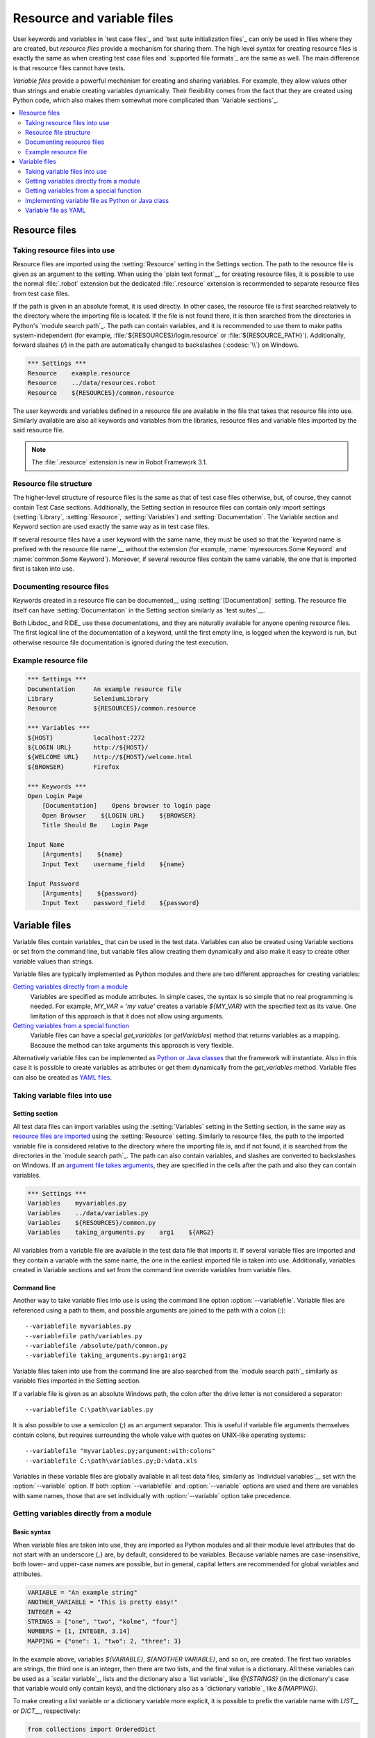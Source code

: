 Resource and variable files
===========================

User keywords and variables in `test case files`_ and `test suite
initialization files`_ can only be used in files where they are
created, but *resource files* provide a mechanism for sharing them.
The high level syntax for creating resource files is exactly the same
as when creating test case files and `supported file formats`_ are the same
as well. The main difference is that resource files cannot have tests.

*Variable files* provide a powerful mechanism for creating and sharing
variables. For example, they allow values other than strings and
enable creating variables dynamically. Their flexibility comes from
the fact that they are created using Python code, which also makes
them somewhat more complicated than `Variable sections`_.

.. contents::
   :depth: 2
   :local:

Resource files
--------------

Taking resource files into use
~~~~~~~~~~~~~~~~~~~~~~~~~~~~~~

Resource files are imported using the :setting:`Resource` setting in the
Settings section. The path to the resource file is given as an argument
to the setting. When using the `plain text format`__ for creating resource
files, it is possible to use the normal :file:`.robot` extension but the
dedicated :file:`.resource` extension is recommended to separate resource
files from test case files.

__ `Supported file formats`_

If the path is given in an absolute format, it is used directly. In other
cases, the resource file is first searched relatively to the directory
where the importing file is located. If the file is not found there,
it is then searched from the directories in Python's `module search path`_.
The path can contain variables, and it is recommended to use them to make paths
system-independent (for example, :file:`${RESOURCES}/login.resource` or
:file:`${RESOURCE_PATH}`). Additionally, forward slashes (`/`) in the path
are automatically changed to backslashes (:codesc:`\\`) on Windows.

.. sourcecode:: robotframework

   *** Settings ***
   Resource    example.resource
   Resource    ../data/resources.robot
   Resource    ${RESOURCES}/common.resource

The user keywords and variables defined in a resource file are
available in the file that takes that resource file into
use. Similarly available are also all keywords and variables from the
libraries, resource files and variable files imported by the said
resource file.

.. note:: The :file:`.resource` extension is new in Robot Framework 3.1.

Resource file structure
~~~~~~~~~~~~~~~~~~~~~~~

The higher-level structure of resource files is the same as that of
test case files otherwise, but, of course, they cannot contain Test
Case sections. Additionally, the Setting section in resource files can
contain only import settings (:setting:`Library`, :setting:`Resource`,
:setting:`Variables`) and :setting:`Documentation`. The Variable section and
Keyword section are used exactly the same way as in test case files.

If several resource files have a user keyword with the same name, they
must be used so that the `keyword name is prefixed with the resource
file name`__ without the extension (for example, :name:`myresources.Some
Keyword` and :name:`common.Some Keyword`). Moreover, if several resource
files contain the same variable, the one that is imported first is
taken into use.

__ `Handling keywords with same names`_

Documenting resource files
~~~~~~~~~~~~~~~~~~~~~~~~~~

Keywords created in a resource file can be documented__ using
:setting:`[Documentation]` setting. The resource file itself can have
:setting:`Documentation` in the Setting section similarly as
`test suites`__.

Both Libdoc_ and RIDE_ use these documentations, and they
are naturally available for anyone opening resource files.  The
first logical line of the documentation of a keyword, until the first
empty line, is logged when the keyword is run, but otherwise resource
file documentation is ignored during the test execution.

__ `User keyword name and documentation`_
__ `Test suite name and documentation`_

Example resource file
~~~~~~~~~~~~~~~~~~~~~

.. sourcecode:: robotframework

   *** Settings ***
   Documentation     An example resource file
   Library           SeleniumLibrary
   Resource          ${RESOURCES}/common.resource

   *** Variables ***
   ${HOST}           localhost:7272
   ${LOGIN URL}      http://${HOST}/
   ${WELCOME URL}    http://${HOST}/welcome.html
   ${BROWSER}        Firefox

   *** Keywords ***
   Open Login Page
       [Documentation]    Opens browser to login page
       Open Browser    ${LOGIN URL}    ${BROWSER}
       Title Should Be    Login Page

   Input Name
       [Arguments]    ${name}
       Input Text    username_field    ${name}

   Input Password
       [Arguments]    ${password}
       Input Text    password_field    ${password}

Variable files
--------------

Variable files contain variables_ that can be used in the test
data. Variables can also be created using Variable sections or set from
the command line, but variable files allow creating them dynamically
and also make it easy to create other variable values than strings.

Variable files are typically implemented as Python modules and there are
two different approaches for creating variables:

`Getting variables directly from a module`_
   Variables are specified as module attributes. In simple cases, the
   syntax is so simple that no real programming is needed. For example,
   `MY_VAR = 'my value'` creates a variable `${MY_VAR}` with the specified
   text as its value. One limitation of this approach is that it does
   not allow using arguments.

`Getting variables from a special function`_
   Variable files can have a special `get_variables`
   (or `getVariables`) method that returns variables as a mapping.
   Because the method can take arguments this approach is very flexible.

Alternatively variable files can be implemented as `Python or Java classes`__
that the framework will instantiate. Also in this case it is possible to create
variables as attributes or get them dynamically from the `get_variables`
method. Variable files can also be created as `YAML files`__.

__ `Implementing variable file as Python or Java class`_
__ `Variable file as YAML`_

Taking variable files into use
~~~~~~~~~~~~~~~~~~~~~~~~~~~~~~

Setting section
'''''''''''''''

All test data files can import variables using the
:setting:`Variables` setting in the Setting section, in the same way as
`resource files are imported`__ using the :setting:`Resource`
setting. Similarly to resource files, the path to the imported
variable file is considered relative to the directory where the
importing file is, and if not found, it is searched from the
directories in the `module search path`_. The path can also contain variables,
and slashes are converted to backslashes on Windows. If an `argument file takes
arguments`__, they are specified in the cells after the path and also they
can contain variables.

__ `Taking resource files into use`_
__ `Getting variables from a special function`_

.. sourcecode:: robotframework

   *** Settings ***
   Variables    myvariables.py
   Variables    ../data/variables.py
   Variables    ${RESOURCES}/common.py
   Variables    taking_arguments.py    arg1    ${ARG2}

All variables from a variable file are available in the test data file
that imports it. If several variable files are imported and they
contain a variable with the same name, the one in the earliest imported file is
taken into use. Additionally, variables created in Variable sections and
set from the command line override variables from variable files.

Command line
''''''''''''

Another way to take variable files into use is using the command line option
:option:`--variablefile`. Variable files are referenced using a path to them,
and possible arguments are joined to the path with a colon (`:`)::

   --variablefile myvariables.py
   --variablefile path/variables.py
   --variablefile /absolute/path/common.py
   --variablefile taking_arguments.py:arg1:arg2

Variable files taken into use from the
command line are also searched from the `module search path`_ similarly as
variable files imported in the Setting section.

If a variable file is given as an absolute Windows path, the colon after the
drive letter is not considered a separator::

   --variablefile C:\path\variables.py

It is also possible to use a semicolon
(`;`) as an argument separator. This is useful if variable file arguments
themselves contain colons, but requires surrounding the whole value with
quotes on UNIX-like operating systems::

   --variablefile "myvariables.py;argument:with:colons"
   --variablefile C:\path\variables.py;D:\data.xls

Variables in these variable files are globally available in all test data
files, similarly as `individual variables`__ set with the
:option:`--variable` option. If both :option:`--variablefile` and
:option:`--variable` options are used and there are variables with same
names, those that are set individually with
:option:`--variable` option take precedence.

__ `Setting variables in command line`_

Getting variables directly from a module
~~~~~~~~~~~~~~~~~~~~~~~~~~~~~~~~~~~~~~~~

Basic syntax
''''''''''''

When variable files are taken into use, they are imported as Python
modules and all their module level attributes that do not start with
an underscore (`_`) are, by default, considered to be variables. Because
variable names are case-insensitive, both lower- and upper-case names are
possible, but in general, capital letters are recommended for global
variables and attributes.

.. sourcecode:: python

   VARIABLE = "An example string"
   ANOTHER_VARIABLE = "This is pretty easy!"
   INTEGER = 42
   STRINGS = ["one", "two", "kolme", "four"]
   NUMBERS = [1, INTEGER, 3.14]
   MAPPING = {"one": 1, "two": 2, "three": 3}

In the example above, variables `${VARIABLE}`, `${ANOTHER VARIABLE}`, and
so on, are created. The first two variables are strings, the third one is
an integer, then there are two lists, and the final value is a dictionary.
All these variables can be used as a `scalar variable`_, lists and the
dictionary also a `list variable`_ like `@{STRINGS}` (in the dictionary's case
that variable would only contain keys), and the dictionary also as a
`dictionary variable`_ like `&{MAPPING}`.

To make creating a list variable or a dictionary variable more explicit,
it is possible to prefix the variable name with `LIST__` or `DICT__`,
respectively:

.. sourcecode:: python

   from collections import OrderedDict

   LIST__ANIMALS = ["cat", "dog"]
   DICT__FINNISH = OrderedDict([("cat", "kissa"), ("dog", "koira")])

These prefixes will not be part of the final variable name, but they cause
Robot Framework to validate that the value actually is list-like or
dictionary-like. With dictionaries the actual stored value is also turned
into a special dictionary that is used also when `creating dictionary
variables`_ in the Variable section. Values of these dictionaries are accessible
as attributes like `${FINNISH.cat}`. These dictionaries are also ordered, but
preserving the source order requires also the original dictionary to be
ordered.

The variables in both the examples above could be created also using the
Variable section below.

.. sourcecode:: robotframework

   *** Variables ***
   ${VARIABLE}            An example string
   ${ANOTHER VARIABLE}    This is pretty easy!
   ${INTEGER}             ${42}
   @{STRINGS}             one          two           kolme         four
   @{NUMBERS}             ${1}         ${INTEGER}    ${3.14}
   &{MAPPING}             one=${1}     two=${2}      three=${3}
   @{ANIMALS}             cat          dog
   &{FINNISH}             cat=kissa    dog=koira

.. note:: Variables are not replaced in strings got from variable files.
          For example, `VAR = "an ${example}"` would create
          variable `${VAR}` with a literal string value
          `an ${example}` regardless would variable `${example}`
          exist or not.

Using objects as values
'''''''''''''''''''''''

Variables in variable files are not limited to having only strings or
other base types as values like Variable sections. Instead, their
variables can contain any objects. In the example below, the variable
`${MAPPING}` contains a Java Hashtable with two values (this
example works only when running tests on Jython).

.. sourcecode:: python

    from java.util import Hashtable

    MAPPING = Hashtable()
    MAPPING.put("one", 1)
    MAPPING.put("two", 2)

The second example creates `${MAPPING}` as a Python dictionary
and also has two variables created from a custom object implemented in
the same file.

.. sourcecode:: python

    MAPPING = {'one': 1, 'two': 2}

    class MyObject:
        def __init__(self, name):
            self.name = name

    OBJ1 = MyObject('John')
    OBJ2 = MyObject('Jane')

Creating variables dynamically
''''''''''''''''''''''''''''''

Because variable files are created using a real programming language,
they can have dynamic logic for setting variables.

.. sourcecode:: python

   import os
   import random
   import time

   USER = os.getlogin()                # current login name
   RANDOM_INT = random.randint(0, 10)  # random integer in range [0,10]
   CURRENT_TIME = time.asctime()       # timestamp like 'Thu Apr  6 12:45:21 2006'
   if time.localtime()[3] > 12:
       AFTERNOON = True
   else:
       AFTERNOON = False

The example above uses standard Python libraries to set different
variables, but you can use your own code to construct the values. The
example below illustrates the concept, but similarly, your code could
read the data from a database, from an external file or even ask it from
the user.

.. sourcecode:: python

    import math

    def get_area(diameter):
        radius = diameter / 2
        area = math.pi * radius * radius
        return area

    AREA1 = get_area(1)
    AREA2 = get_area(2)

Selecting which variables to include
''''''''''''''''''''''''''''''''''''

When Robot Framework processes variable files, all their attributes
that do not start with an underscore are expected to be
variables. This means that even functions or classes created in the
variable file or imported from elsewhere are considered variables. For
example, the last example would contain the variables `${math}`
and `${get_area}` in addition to `${AREA1}` and
`${AREA2}`.

Normally the extra variables do not cause problems, but they
could override some other variables and cause hard-to-debug
errors. One possibility to ignore other attributes is prefixing them
with an underscore:

.. sourcecode:: python

    import math as _math

    def _get_area(diameter):
        radius = diameter / 2.0
        area = _math.pi * radius * radius
        return area

    AREA1 = _get_area(1)
    AREA2 = _get_area(2)

If there is a large number of other attributes, instead of prefixing
them all, it is often easier to use a special attribute
`__all__` and give it a list of attribute names to be processed
as variables.

.. sourcecode:: python

    import math

    __all__ = ['AREA1', 'AREA2']

    def get_area(diameter):
        radius = diameter / 2.0
        area = math.pi * radius * radius
        return area

    AREA1 = get_area(1)
    AREA2 = get_area(2)

.. Note:: The `__all__` attribute is also, and originally, used
          by Python to decide which attributes to import
          when using the syntax `from modulename import *`.

The third option to select what variables are actually created is using
a special `get_variables` function discussed below.

Getting variables from a special function
~~~~~~~~~~~~~~~~~~~~~~~~~~~~~~~~~~~~~~~~~

An alternative approach for getting variables is having a special
`get_variables` function (also camelCase syntax `getVariables` is possible)
in a variable file. If such a function exists, Robot Framework calls it and
expects to receive variables as a Python dictionary or a Java `Map` with
variable names as keys and variable values as values. Created variables can
be used as scalars, lists, and dictionaries exactly like when `getting
variables directly from a module`_, and it is possible to use `LIST__` and
`DICT__` prefixes to make creating list and dictionary variables more explicit.
The example below is functionally identical to the first example related to
`getting variables directly from a module`_.

.. sourcecode:: python

    def get_variables():
        variables = {"VARIABLE ": "An example string",
                     "ANOTHER VARIABLE": "This is pretty easy!",
                     "INTEGER": 42,
                     "STRINGS": ["one", "two", "kolme", "four"],
                     "NUMBERS": [1, 42, 3.14],
                     "MAPPING": {"one": 1, "two": 2, "three": 3}}
        return variables

`get_variables` can also take arguments, which facilitates changing
what variables actually are created. Arguments to the function are set just
as any other arguments for a Python function. When `taking variable files
into use`_ in the test data, arguments are specified in cells after the path
to the variable file, and in the command line they are separated from the
path with a colon or a semicolon.

The dummy example below shows how to use arguments with variable files. In a
more realistic example, the argument could be a path to an external text file
or database where to read variables from.

.. sourcecode:: python

    variables1 = {'scalar': 'Scalar variable',
                  'LIST__list': ['List','variable']}
    variables2 = {'scalar' : 'Some other value',
                  'LIST__list': ['Some','other','value'],
                  'extra': 'variables1 does not have this at all'}

    def get_variables(arg):
        if arg == 'one':
            return variables1
        else:
            return variables2

Implementing variable file as Python or Java class
~~~~~~~~~~~~~~~~~~~~~~~~~~~~~~~~~~~~~~~~~~~~~~~~~~

It is possible to implement variables files also as Python or Java classes.

Implementation
''''''''''''''

Because variable files are always imported using a file system path, creating
them as classes has some restrictions:

  - Python classes must have the same name as the module they are located.
  - Java classes must live in the default package.
  - Paths to Java classes must end with either :file:`.java` or :file:`.class`.
    The class file must exists in both cases.

Regardless the implementation language, the framework will create an instance
of the class using no arguments and variables will be gotten from the instance.
Similarly as with modules, variables can be defined as attributes directly
in the instance or gotten from a special `get_variables`
(or `getVariables`) method.

When variables are defined directly in an instance, all attributes containing
callable values are ignored to avoid creating variables from possible methods
the instance has. If you would actually need callable variables, you need
to use other approaches to create variable files.

Examples
''''''''

The first examples create variables from attributes using both Python and Java.
Both of them create variables `${VARIABLE}` and `@{LIST}` from class
attributes and `${ANOTHER VARIABLE}` from an instance attribute.

.. sourcecode:: python

    class StaticPythonExample(object):
        variable = 'value'
        LIST__list = [1, 2, 3]
        _not_variable = 'starts with an underscore'

        def __init__(self):
            self.another_variable = 'another value'

.. sourcecode:: java

    public class StaticJavaExample {
        public static String variable = "value";
        public static String[] LIST__list = {1, 2, 3};
        private String notVariable = "is private";
        public String anotherVariable;

        public StaticJavaExample() {
            anotherVariable = "another value";
        }
    }

The second examples utilizes dynamic approach for getting variables. Both of
them create only one variable `${DYNAMIC VARIABLE}`.

.. sourcecode:: python

    class DynamicPythonExample(object):

        def get_variables(self, *args):
            return {'dynamic variable': ' '.join(args)}

.. sourcecode:: java

    import java.util.Map;
    import java.util.HashMap;

    public class DynamicJavaExample {

        public Map<String, String> getVariables(String arg1, String arg2) {
            HashMap<String, String> variables = new HashMap<String, String>();
            variables.put("dynamic variable", arg1 + " " + arg2);
            return variables;
        }
    }

Variable file as YAML
~~~~~~~~~~~~~~~~~~~~~

Variable files can also be implemented as `YAML <http://yaml.org>`_ files.
YAML is a data serialization language with a simple and human-friendly syntax.
The following example demonstrates a simple YAML file:

.. sourcecode:: yaml

    string:   Hello, world!
    integer:  42
    list:
      - one
      - two
    dict:
      one: yksi
      two: kaksi
      with spaces: kolme

.. note:: Using YAML files with Robot Framework requires `PyYAML
          <http://pyyaml.org>`_ module to be installed. If you have
          pip_ installed, you can install it simply by running
          `pip install pyyaml`.

          YAML variable files must have either :file:`.yaml` or :file:`.yml`
          extension. Support for the :file:`.yml` extension is new in
          Robot Framework 3.2.

YAML variable files can be used exactly like normal variable files
from the command line using :option:`--variablefile` option, in the Settings
section using :setting:`Variables` setting, and dynamically using the
:name:`Import Variables` keyword.

If the above YAML file is imported, it will create exactly the same variables
as this Variable section:

.. sourcecode:: robotframework

   *** Variables ***
   ${STRING}     Hello, world!
   ${INTEGER}    ${42}
   @{LIST}       one         two
   &{DICT}       one=yksi    two=kaksi

YAML files used as variable files must always be mappings in the top level.
As the above example demonstrates, keys and values in the mapping become
variable names and values, respectively. Variable values can be any data
types supported by YAML syntax. If names or values contain non-ASCII
characters, YAML variables files must be UTF-8 encoded.

Mappings used as values are automatically converted to special dictionaries
that are used also when `creating dictionary variables`_ in the Variable section.
Most importantly, values of these dictionaries are accessible as attributes
like `${DICT.one}`, assuming their names are valid as Python attribute names.
If the name contains spaces or is otherwise not a valid attribute name, it is
always possible to access dictionary values using syntax like
`${DICT}[with spaces]` syntax. The created dictionaries are also ordered, but
unfortunately the original source order of in the YAML file is not preserved.
